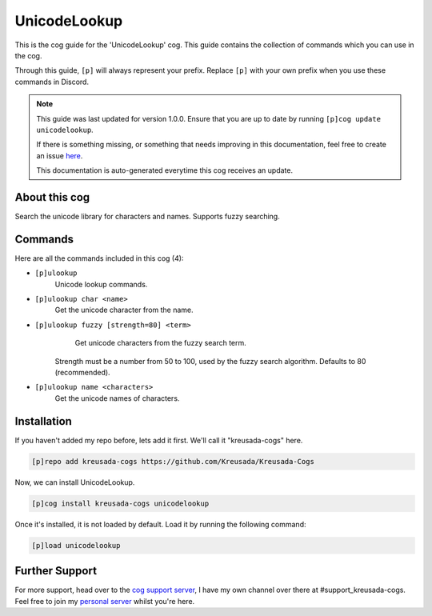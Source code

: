 .. _unicodelookup:

=============
UnicodeLookup
=============

This is the cog guide for the 'UnicodeLookup' cog. This guide
contains the collection of commands which you can use in the cog.

Through this guide, ``[p]`` will always represent your prefix. Replace
``[p]`` with your own prefix when you use these commands in Discord.

.. note::

    This guide was last updated for version 1.0.0. Ensure
    that you are up to date by running ``[p]cog update unicodelookup``.

    If there is something missing, or something that needs improving
    in this documentation, feel free to create an issue `here <https://github.com/Kreusada/Kreusada-Cogs/issues>`_.

    This documentation is auto-generated everytime this cog receives an update.

--------------
About this cog
--------------

Search the unicode library for characters and names. Supports fuzzy searching.

--------
Commands
--------

Here are all the commands included in this cog (4):

* ``[p]ulookup``
    Unicode lookup commands.
* ``[p]ulookup char <name>``
    Get the unicode character from the name.
* ``[p]ulookup fuzzy [strength=80] <term>``
    Get unicode characters from the fuzzy search term.

   Strength must be a number from 50 to 100, used by the fuzzy search algorithm. Defaults to 80 (recommended).
* ``[p]ulookup name <characters>``
    Get the unicode names of characters.

------------
Installation
------------

If you haven't added my repo before, lets add it first. We'll call it
"kreusada-cogs" here.

.. code-block:: ini

    [p]repo add kreusada-cogs https://github.com/Kreusada/Kreusada-Cogs

Now, we can install UnicodeLookup.

.. code-block:: ini

    [p]cog install kreusada-cogs unicodelookup

Once it's installed, it is not loaded by default. Load it by running the following
command:

.. code-block:: ini

    [p]load unicodelookup

---------------
Further Support
---------------

For more support, head over to the `cog support server <https://discord.gg/GET4DVk>`_,
I have my own channel over there at #support_kreusada-cogs. Feel free to join my
`personal server <https://discord.gg/JmCFyq7>`_ whilst you're here.
